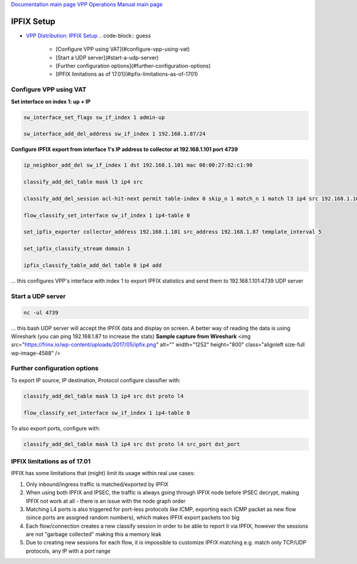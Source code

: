 
`Documentation main page <https://frinxio.github.io/Frinx-docs/>`_
`VPP Operations Manual main page <https://frinxio.github.io/Frinx-docs/FRINX_VPP_Distribution/operations_manual.html>`_

IPFIX Setup
===========


.. raw:: html

   <!-- TOC -->




* `VPP Distribution: IPFIX Setup <#vpp-distribution-ipfix-setup>`_
  .. code-block:: guess

       - [Configure VPP using VAT](#configure-vpp-using-vat)
       - [Start a UDP server](#start-a-udp-server)
       - [Further configuration options](#further-configuration-options)
       - [IPFIX limitations as of 17.01](#ipfix-limitations-as-of-1701)

Configure VPP using VAT
^^^^^^^^^^^^^^^^^^^^^^^

**Set interface on index 1: up + IP**

.. code-block:: guess

   sw_interface_set_flags sw_if_index 1 admin-up

   sw_interface_add_del_address sw_if_index 1 192.168.1.87/24



**Configure IPFIX export from interface 1's IP address to collector at 192.168.1.101 port 4739**

.. code-block:: guess

   ip_neighbor_add_del sw_if_index 1 dst 192.168.1.101 mac 08:00:27:82:c1:90

   classify_add_del_table mask l3 ip4 src

   classify_add_del_session acl-hit-next permit table-index 0 skip_n 1 match_n 1 match l3 ip4 src 192.168.1.101

   flow_classify_set_interface sw_if_index 1 ip4-table 0

   set_ipfix_exporter collector_address 192.168.1.101 src_address 192.168.1.87 template_interval 5

   set_ipfix_classify_stream domain 1

   ipfix_classify_table_add_del table 0 ip4 add



... this configures VPP's interface with index 1 to export IPFIX statistics and send them to 192.168.1.101:4739 UDP server


Start a UDP server
^^^^^^^^^^^^^^^^^^

.. code-block:: guess

   nc -ul 4739



... this bash UDP server will accept the IPFIX data and display on screen. A better way of reading the data is using Wireshark (you can ping 192.168.1.87 to increase the stats) **Sample capture from Wireshark** <img src="https://frinx.io/wp-content/uploads/2017/05/ipfix.png" alt="" width="1252" height="800" class="alignleft size-full wp-image-4588" />


Further configuration options
^^^^^^^^^^^^^^^^^^^^^^^^^^^^^

To export IP source, IP destination, Protocol configure classifier with:

.. code-block:: guess

   classify_add_del_table mask l3 ip4 src dst proto l4

   flow_classify_set_interface sw_if_index 1 ip4-table 0



To also export ports, configure with:

.. code-block:: guess

   classify_add_del_table mask l3 ip4 src dst proto l4 src_port dst_port



IPFIX limitations as of 17.01
^^^^^^^^^^^^^^^^^^^^^^^^^^^^^

IPFIX has some limitations that (might) limit its usage within real use cases:


#. Only inbound/ingress traffic is matched/exported by IPFIX
#. When using both IPFIX and IPSEC, the traffic is always going through IPFIX node before IPSEC decrypt, making IPFIX not work at all - there is an issue with the node graph order
#. Matching L4 ports is also triggered for port-less protocols like ICMP, exporting each ICMP packet as new flow (since ports are assigned random numbers), which makes IPFIX export packets too big
#. Each flow/connection creates a new classify session in order to be able to report it via IPFIX, however the sessions are not "garbage collected" making this a memory leak
#. Due to creating new sessions for each flow, it is impossible to customize IPFIX matching e.g. match only TCP/UDP protocols, any IP with a port range
